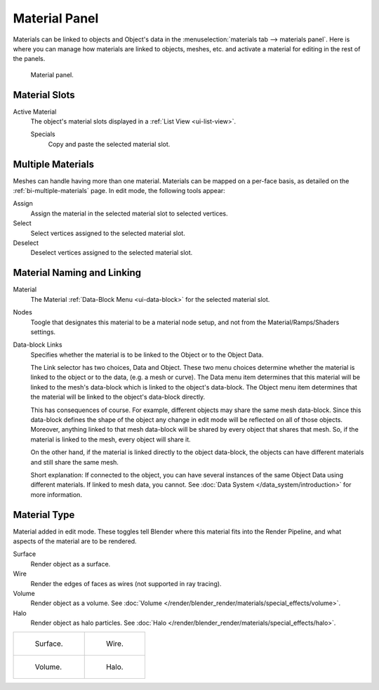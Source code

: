.. |node-icon| image:: /images/render_blender-render_materials_material-panel_node-icon.png

**************
Material Panel
**************

Materials can be linked to objects and Object's data in the :menuselection:`materials tab --> materials panel`.
Here is where you can manage how materials are linked to objects, meshes, etc.
and activate a material for editing in the rest of the panels.

.. figure:: /images/render_blender-render_materials_assigning-a-material_panel-object-mode.png

   Material panel.


Material Slots
--------------

Active Material
   The object's material slots displayed in a :ref:`List View <ui-list-view>`.

   Specials
      Copy and paste the selected material slot.


Multiple Materials
------------------

Meshes can handle having more than one material.
Materials can be mapped on a per-face basis,
as detailed on the :ref:`bi-multiple-materials` page.
In edit mode, the following tools appear:

Assign
   Assign the material in the selected material slot to selected vertices.
Select
   Select vertices assigned to the selected material slot.
Deselect
   Deselect vertices assigned to the selected material slot.


Material Naming and Linking
---------------------------

Material
   The Material :ref:`Data-Block Menu <ui-data-block>` for the selected material slot.
Nodes
   Toogle |node-icon| that designates this material to be a material node setup,
   and not from the Material/Ramps/Shaders settings.
Data-block Links
   Specifies whether the material is to be linked to the Object or to the Object Data.

   The Link selector has two choices, Data and Object.
   These two menu choices determine whether the material is linked to the object or to the data,
   (e.g. a mesh or curve). The Data menu item determines that this material will be linked to the mesh's
   data-block which is linked to the object's data-block.
   The Object menu item determines that the material will be linked to the object's data-block directly.

   This has consequences of course. For example, different objects may share the same mesh data-block.
   Since this data-block defines the shape of the object any change in edit mode
   will be reflected on all of those objects.
   Moreover, anything linked to that mesh data-block will be shared by every object that shares that mesh.
   So, if the material is linked to the mesh, every object will share it.

   On the other hand, if the material is linked directly to the object data-block, the objects can have
   different materials and still share the same mesh.

   Short explanation: If connected to the object, you can have several instances of the same Object Data using
   different materials. If linked to mesh data, you cannot.
   See :doc:`Data System </data_system/introduction>` for more information.


Material Type
-------------

Material added in edit mode. These toggles tell Blender where this material fits into the Render Pipeline,
and what aspects of the material are to be rendered.

Surface
   Render object as a surface.
Wire
   Render the edges of faces as wires (not supported in ray tracing).
Volume
   Render object as a volume.
   See :doc:`Volume </render/blender_render/materials/special_effects/volume>`.
Halo
   Render object as halo particles.
   See :doc:`Halo </render/blender_render/materials/special_effects/halo>`.

.. list-table::

   * - .. figure:: /images/render_blender-render_materials_material-panel_surface.jpg

          Surface.

     - .. figure:: /images/render_blender-render_materials_material-panel_wire.jpg

          Wire.

   * - .. figure:: /images/render_blender-render_materials_material-panel_volume.jpg

          Volume.

     - .. figure:: /images/render_blender-render_materials_material-panel_halo.jpg

          Halo.
